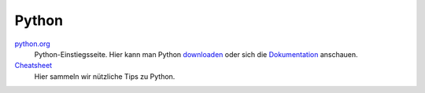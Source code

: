 Python
------

`python.org <https://www.python.org>`_
    Python-Einstiegsseite. Hier kann man Python `downloaden <https://www.python.org/downloads/>`_ oder sich die `Dokumentation <https://docs.python.org/3/>`_ anschauen.

`Cheatsheet <https://dojofhain.github.io/python-cheatsheet>`_
    Hier sammeln wir nützliche Tips zu Python.

